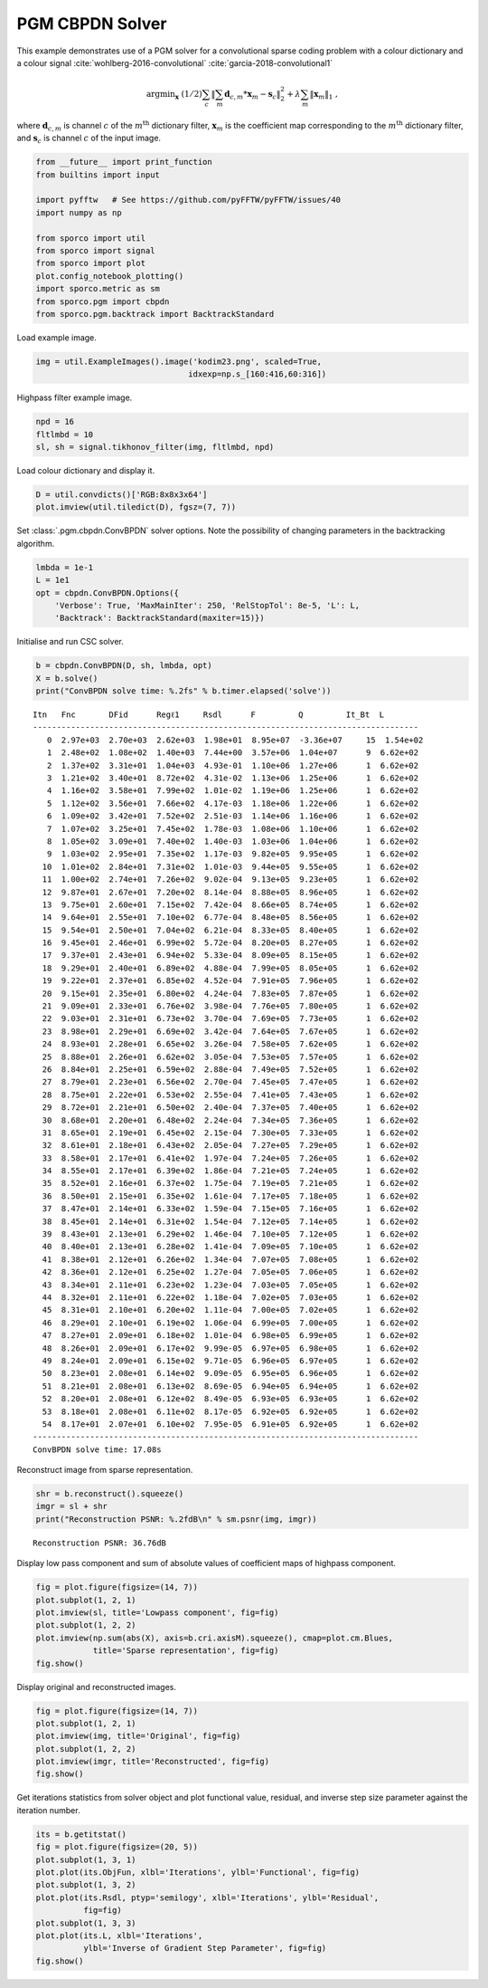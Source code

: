 .. _examples_csc_cbpdn_pgm_clr:

PGM CBPDN Solver
================

This example demonstrates use of a PGM solver for a convolutional sparse
coding problem with a colour dictionary and a colour signal
:cite:`wohlberg-2016-convolutional`
:cite:`garcia-2018-convolutional1`

.. math:: \mathrm{argmin}_\mathbf{x} \; (1/2) \sum_c \left\| \sum_m \mathbf{d}_{c,m} * \mathbf{x}_m -\mathbf{s}_c \right\|_2^2 + \lambda \sum_m \| \mathbf{x}_m \|_1 \;,

where :math:`\mathbf{d}_{c,m}` is channel :math:`c` of the
:math:`m^{\text{th}}` dictionary filter, :math:`\mathbf{x}_m` is the
coefficient map corresponding to the :math:`m^{\text{th}}` dictionary
filter, and :math:`\mathbf{s}_c` is channel :math:`c` of the input
image.

.. code:: ipython3

    from __future__ import print_function
    from builtins import input

    import pyfftw   # See https://github.com/pyFFTW/pyFFTW/issues/40
    import numpy as np

    from sporco import util
    from sporco import signal
    from sporco import plot
    plot.config_notebook_plotting()
    import sporco.metric as sm
    from sporco.pgm import cbpdn
    from sporco.pgm.backtrack import BacktrackStandard

Load example image.

.. code:: ipython3

    img = util.ExampleImages().image('kodim23.png', scaled=True,
                                    idxexp=np.s_[160:416,60:316])

Highpass filter example image.

.. code:: ipython3

    npd = 16
    fltlmbd = 10
    sl, sh = signal.tikhonov_filter(img, fltlmbd, npd)

Load colour dictionary and display it.

.. code:: ipython3

    D = util.convdicts()['RGB:8x8x3x64']
    plot.imview(util.tiledict(D), fgsz=(7, 7))



.. image:: cbpdn_pgm_clr_files/cbpdn_pgm_clr_7_0.png


Set :class:`.pgm.cbpdn.ConvBPDN` solver options. Note the possibility
of changing parameters in the backtracking algorithm.

.. code:: ipython3

    lmbda = 1e-1
    L = 1e1
    opt = cbpdn.ConvBPDN.Options({
        'Verbose': True, 'MaxMainIter': 250, 'RelStopTol': 8e-5, 'L': L,
        'Backtrack': BacktrackStandard(maxiter=15)})

Initialise and run CSC solver.

.. code:: ipython3

    b = cbpdn.ConvBPDN(D, sh, lmbda, opt)
    X = b.solve()
    print("ConvBPDN solve time: %.2fs" % b.timer.elapsed('solve'))


.. parsed-literal::

    Itn   Fnc       DFid      Regℓ1     Rsdl      F         Q         It_Bt  L
    ---------------------------------------------------------------------------------
       0  2.97e+03  2.70e+03  2.62e+03  1.98e+01  8.95e+07  -3.36e+07     15  1.54e+02
       1  2.48e+02  1.08e+02  1.40e+03  7.44e+00  3.57e+06  1.04e+07      9  6.62e+02
       2  1.37e+02  3.31e+01  1.04e+03  4.93e-01  1.10e+06  1.27e+06      1  6.62e+02
       3  1.21e+02  3.40e+01  8.72e+02  4.31e-02  1.13e+06  1.25e+06      1  6.62e+02
       4  1.16e+02  3.58e+01  7.99e+02  1.01e-02  1.19e+06  1.25e+06      1  6.62e+02
       5  1.12e+02  3.56e+01  7.66e+02  4.17e-03  1.18e+06  1.22e+06      1  6.62e+02
       6  1.09e+02  3.42e+01  7.52e+02  2.51e-03  1.14e+06  1.16e+06      1  6.62e+02
       7  1.07e+02  3.25e+01  7.45e+02  1.78e-03  1.08e+06  1.10e+06      1  6.62e+02
       8  1.05e+02  3.09e+01  7.40e+02  1.40e-03  1.03e+06  1.04e+06      1  6.62e+02
       9  1.03e+02  2.95e+01  7.35e+02  1.17e-03  9.82e+05  9.95e+05      1  6.62e+02
      10  1.01e+02  2.84e+01  7.31e+02  1.01e-03  9.44e+05  9.55e+05      1  6.62e+02
      11  1.00e+02  2.74e+01  7.26e+02  9.02e-04  9.13e+05  9.23e+05      1  6.62e+02
      12  9.87e+01  2.67e+01  7.20e+02  8.14e-04  8.88e+05  8.96e+05      1  6.62e+02
      13  9.75e+01  2.60e+01  7.15e+02  7.42e-04  8.66e+05  8.74e+05      1  6.62e+02
      14  9.64e+01  2.55e+01  7.10e+02  6.77e-04  8.48e+05  8.56e+05      1  6.62e+02
      15  9.54e+01  2.50e+01  7.04e+02  6.21e-04  8.33e+05  8.40e+05      1  6.62e+02
      16  9.45e+01  2.46e+01  6.99e+02  5.72e-04  8.20e+05  8.27e+05      1  6.62e+02
      17  9.37e+01  2.43e+01  6.94e+02  5.33e-04  8.09e+05  8.15e+05      1  6.62e+02
      18  9.29e+01  2.40e+01  6.89e+02  4.88e-04  7.99e+05  8.05e+05      1  6.62e+02
      19  9.22e+01  2.37e+01  6.85e+02  4.52e-04  7.91e+05  7.96e+05      1  6.62e+02
      20  9.15e+01  2.35e+01  6.80e+02  4.24e-04  7.83e+05  7.87e+05      1  6.62e+02
      21  9.09e+01  2.33e+01  6.76e+02  3.98e-04  7.76e+05  7.80e+05      1  6.62e+02
      22  9.03e+01  2.31e+01  6.73e+02  3.70e-04  7.69e+05  7.73e+05      1  6.62e+02
      23  8.98e+01  2.29e+01  6.69e+02  3.42e-04  7.64e+05  7.67e+05      1  6.62e+02
      24  8.93e+01  2.28e+01  6.65e+02  3.26e-04  7.58e+05  7.62e+05      1  6.62e+02
      25  8.88e+01  2.26e+01  6.62e+02  3.05e-04  7.53e+05  7.57e+05      1  6.62e+02
      26  8.84e+01  2.25e+01  6.59e+02  2.88e-04  7.49e+05  7.52e+05      1  6.62e+02
      27  8.79e+01  2.23e+01  6.56e+02  2.70e-04  7.45e+05  7.47e+05      1  6.62e+02
      28  8.75e+01  2.22e+01  6.53e+02  2.55e-04  7.41e+05  7.43e+05      1  6.62e+02
      29  8.72e+01  2.21e+01  6.50e+02  2.40e-04  7.37e+05  7.40e+05      1  6.62e+02
      30  8.68e+01  2.20e+01  6.48e+02  2.24e-04  7.34e+05  7.36e+05      1  6.62e+02
      31  8.65e+01  2.19e+01  6.45e+02  2.15e-04  7.30e+05  7.33e+05      1  6.62e+02
      32  8.61e+01  2.18e+01  6.43e+02  2.05e-04  7.27e+05  7.29e+05      1  6.62e+02
      33  8.58e+01  2.17e+01  6.41e+02  1.97e-04  7.24e+05  7.26e+05      1  6.62e+02
      34  8.55e+01  2.17e+01  6.39e+02  1.86e-04  7.21e+05  7.24e+05      1  6.62e+02
      35  8.52e+01  2.16e+01  6.37e+02  1.75e-04  7.19e+05  7.21e+05      1  6.62e+02
      36  8.50e+01  2.15e+01  6.35e+02  1.61e-04  7.17e+05  7.18e+05      1  6.62e+02
      37  8.47e+01  2.14e+01  6.33e+02  1.59e-04  7.15e+05  7.16e+05      1  6.62e+02
      38  8.45e+01  2.14e+01  6.31e+02  1.54e-04  7.12e+05  7.14e+05      1  6.62e+02
      39  8.43e+01  2.13e+01  6.29e+02  1.46e-04  7.10e+05  7.12e+05      1  6.62e+02
      40  8.40e+01  2.13e+01  6.28e+02  1.41e-04  7.09e+05  7.10e+05      1  6.62e+02
      41  8.38e+01  2.12e+01  6.26e+02  1.34e-04  7.07e+05  7.08e+05      1  6.62e+02
      42  8.36e+01  2.12e+01  6.25e+02  1.27e-04  7.05e+05  7.06e+05      1  6.62e+02
      43  8.34e+01  2.11e+01  6.23e+02  1.23e-04  7.03e+05  7.05e+05      1  6.62e+02
      44  8.32e+01  2.11e+01  6.22e+02  1.18e-04  7.02e+05  7.03e+05      1  6.62e+02
      45  8.31e+01  2.10e+01  6.20e+02  1.11e-04  7.00e+05  7.02e+05      1  6.62e+02
      46  8.29e+01  2.10e+01  6.19e+02  1.06e-04  6.99e+05  7.00e+05      1  6.62e+02
      47  8.27e+01  2.09e+01  6.18e+02  1.01e-04  6.98e+05  6.99e+05      1  6.62e+02
      48  8.26e+01  2.09e+01  6.17e+02  9.99e-05  6.97e+05  6.98e+05      1  6.62e+02
      49  8.24e+01  2.09e+01  6.15e+02  9.71e-05  6.96e+05  6.97e+05      1  6.62e+02
      50  8.23e+01  2.08e+01  6.14e+02  9.09e-05  6.95e+05  6.96e+05      1  6.62e+02
      51  8.21e+01  2.08e+01  6.13e+02  8.69e-05  6.94e+05  6.94e+05      1  6.62e+02
      52  8.20e+01  2.08e+01  6.12e+02  8.49e-05  6.93e+05  6.93e+05      1  6.62e+02
      53  8.18e+01  2.08e+01  6.11e+02  8.17e-05  6.92e+05  6.92e+05      1  6.62e+02
      54  8.17e+01  2.07e+01  6.10e+02  7.95e-05  6.91e+05  6.92e+05      1  6.62e+02
    ---------------------------------------------------------------------------------
    ConvBPDN solve time: 17.08s


Reconstruct image from sparse representation.

.. code:: ipython3

    shr = b.reconstruct().squeeze()
    imgr = sl + shr
    print("Reconstruction PSNR: %.2fdB\n" % sm.psnr(img, imgr))


.. parsed-literal::

    Reconstruction PSNR: 36.76dB



Display low pass component and sum of absolute values of coefficient
maps of highpass component.

.. code:: ipython3

    fig = plot.figure(figsize=(14, 7))
    plot.subplot(1, 2, 1)
    plot.imview(sl, title='Lowpass component', fig=fig)
    plot.subplot(1, 2, 2)
    plot.imview(np.sum(abs(X), axis=b.cri.axisM).squeeze(), cmap=plot.cm.Blues,
                title='Sparse representation', fig=fig)
    fig.show()



.. image:: cbpdn_pgm_clr_files/cbpdn_pgm_clr_15_0.png


Display original and reconstructed images.

.. code:: ipython3

    fig = plot.figure(figsize=(14, 7))
    plot.subplot(1, 2, 1)
    plot.imview(img, title='Original', fig=fig)
    plot.subplot(1, 2, 2)
    plot.imview(imgr, title='Reconstructed', fig=fig)
    fig.show()



.. image:: cbpdn_pgm_clr_files/cbpdn_pgm_clr_17_0.png


Get iterations statistics from solver object and plot functional value,
residual, and inverse step size parameter against the iteration number.

.. code:: ipython3

    its = b.getitstat()
    fig = plot.figure(figsize=(20, 5))
    plot.subplot(1, 3, 1)
    plot.plot(its.ObjFun, xlbl='Iterations', ylbl='Functional', fig=fig)
    plot.subplot(1, 3, 2)
    plot.plot(its.Rsdl, ptyp='semilogy', xlbl='Iterations', ylbl='Residual',
              fig=fig)
    plot.subplot(1, 3, 3)
    plot.plot(its.L, xlbl='Iterations',
              ylbl='Inverse of Gradient Step Parameter', fig=fig)
    fig.show()



.. image:: cbpdn_pgm_clr_files/cbpdn_pgm_clr_19_0.png

